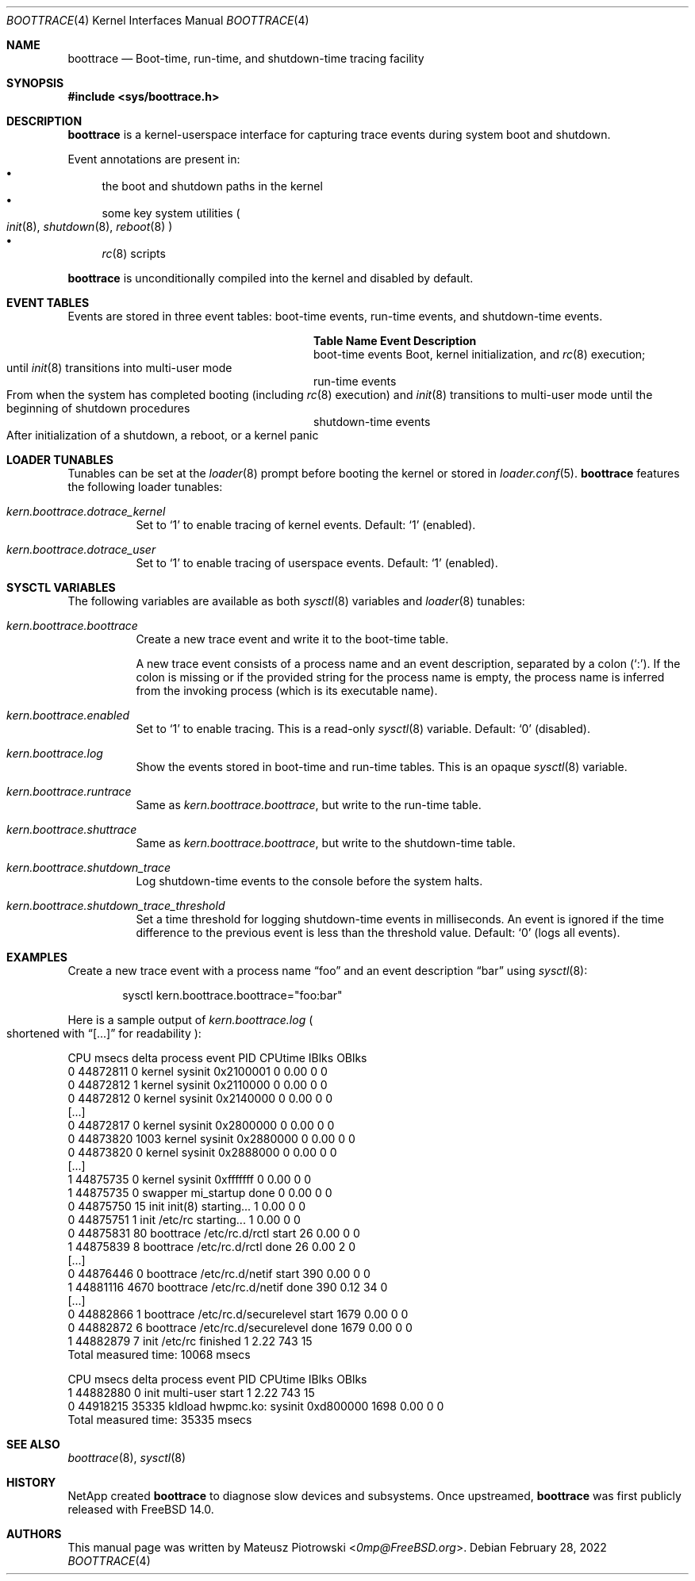 .\" SPDX-License-Identifier: BSD-2-Clause-FreeBSD
.\"
.\" Copyright (c) 2022 NetApp, Inc.
.\"
.\" Redistribution and use in source and binary forms, with or without
.\" modification, are permitted provided that the following conditions
.\" are met:
.\" 1. Redistributions of source code must retain the above copyright
.\"    notice, this list of conditions and the following disclaimer.
.\" 2. Redistributions in binary form must reproduce the above copyright
.\"    notice, this list of conditions and the following disclaimer in the
.\"    documentation and/or other materials provided with the distribution.
.\"
.\" THIS SOFTWARE IS PROVIDED BY THE AUTHOR AND CONTRIBUTORS ``AS IS'' AND
.\" ANY EXPRESS OR IMPLIED WARRANTIES, INCLUDING, BUT NOT LIMITED TO, THE
.\" IMPLIED WARRANTIES OF MERCHANTABILITY AND FITNESS FOR A PARTICULAR PURPOSE
.\" ARE DISCLAIMED.  IN NO EVENT SHALL THE AUTHOR OR CONTRIBUTORS BE LIABLE
.\" FOR ANY DIRECT, INDIRECT, INCIDENTAL, SPECIAL, EXEMPLARY, OR CONSEQUENTIAL
.\" DAMAGES (INCLUDING, BUT NOT LIMITED TO, PROCUREMENT OF SUBSTITUTE GOODS
.\" OR SERVICES; LOSS OF USE, DATA, OR PROFITS; OR BUSINESS INTERRUPTION)
.\" HOWEVER CAUSED AND ON ANY THEORY OF LIABILITY, WHETHER IN CONTRACT, STRICT
.\" LIABILITY, OR TORT (INCLUDING NEGLIGENCE OR OTHERWISE) ARISING IN ANY WAY
.\" OUT OF THE USE OF THIS SOFTWARE, EVEN IF ADVISED OF THE POSSIBILITY OF
.\" SUCH DAMAGE.
.\"
.Dd February 28, 2022
.Dt BOOTTRACE 4
.Os
.Sh NAME
.Nm boottrace
.Nd Boot-time, run-time, and shutdown-time tracing facility
.Sh SYNOPSIS
.In sys/boottrace.h
.Sh DESCRIPTION
.Nm
is a kernel-userspace interface for capturing trace events
during system boot and shutdown.
.Pp
Event annotations are present in:
.Bl -bullet -compact
.It
the boot and shutdown paths in the
kernel
.It
some key system utilities
.Po
.Xr init 8 ,
.Xr shutdown 8 ,
.Xr reboot 8
.Pc
.It
.Xr rc 8
scripts
.El
.Pp
.Nm
is unconditionally compiled into the kernel and
disabled by default.
.Sh EVENT TABLES
Events are stored in three event tables: boot-time events, run-time events,
and shutdown-time events.
.Bl -column "shutdown-time events" ""
.It Sy Table Name Ta Sy Event Description
.It boot-time events Ta Boot, kernel initialization, and
.Xr rc 8
execution;
.Xo
until
.Xr init 8
transitions into multi-user mode
.Xc
.It run-time events Ta Xo
From when the system has completed booting (including
.Xr rc 8
execution) and
.Xr init 8
transitions to multi-user mode
until the beginning of shutdown procedures
.Xc
.It shutdown-time events Ta Xo
After initialization of a shutdown, a reboot, or a kernel panic
.Xc
.El
.Sh LOADER TUNABLES
Tunables can be set at the
.Xr loader 8
prompt before booting the kernel or stored in
.Xr loader.conf 5 .
.Nm
features the following loader tunables:
.Bl -tag -width indent
.It Va kern.boottrace.dotrace_kernel
Set to
.Ql 1
to enable tracing of kernel events.
Default:
.Ql 1
.Pq enabled .
.It Va kern.boottrace.dotrace_user
Set to
.Ql 1
to enable tracing of userspace events.
Default:
.Ql 1
.Pq enabled .
.El
.Sh SYSCTL VARIABLES
The following variables are available as both
.Xr sysctl 8
variables and
.Xr loader 8
tunables:
.Bl -tag -width indent
.It Va kern.boottrace.boottrace
Create a new trace event and write it to the boot-time table.
.Pp
A new trace event consists of a process name and an event description,
separated by a colon
.Pq Ql \&: .
If the colon is missing or if the provided string for the process name is empty,
the process name is inferred from the invoking process
.Pq which is its executable name .
.It Va kern.boottrace.enabled
Set to
.Ql 1
to enable tracing.
This is a read-only
.Xr sysctl 8
variable.
Default:
.Ql 0
.Pq disabled .
.It Va kern.boottrace.log
Show the events stored in boot-time and run-time
tables.
This
is an opaque
.Xr sysctl 8
variable.
.It Va kern.boottrace.runtrace
Same as
.Va kern.boottrace.boottrace ,
but write to the run-time table.
.It Va kern.boottrace.shuttrace
Same as
.Va kern.boottrace.boottrace ,
but write to the shutdown-time table.
.It Va kern.boottrace.shutdown_trace
Log shutdown-time events to the console before the system halts.
.It Va kern.boottrace.shutdown_trace_threshold
Set a time threshold for logging shutdown-time events in milliseconds.
An event is ignored
if the time difference to the previous event is less than
the threshold value.
Default:
.Ql 0
.Pq logs all events .
.El
.Sh EXAMPLES
Create a new trace event with a process name
.Dq foo
and an event description
.Dq bar
using
.Xr sysctl 8 :
.Bd -literal -offset indent
sysctl kern.boottrace.boottrace="foo:bar"
.Ed
.Pp
Here is a sample output of
.Va kern.boottrace.log
.Po shortened with
.Dq [...]
for readability
.Pc :
.Bd -literal
CPU      msecs      delta process                  event                                      PID CPUtime IBlks OBlks
  0   44872811          0 kernel                   sysinit 0x2100001                            0    0.00     0     0
  0   44872812          1 kernel                   sysinit 0x2110000                            0    0.00     0     0
  0   44872812          0 kernel                   sysinit 0x2140000                            0    0.00     0     0
[...]
  0   44872817          0 kernel                   sysinit 0x2800000                            0    0.00     0     0
  0   44873820       1003 kernel                   sysinit 0x2880000                            0    0.00     0     0
  0   44873820          0 kernel                   sysinit 0x2888000                            0    0.00     0     0
[...]
  1   44875735          0 kernel                   sysinit 0xfffffff                            0    0.00     0     0
  1   44875735          0 swapper                  mi_startup done                              0    0.00     0     0
  0   44875750         15 init                     init(8) starting...                          1    0.00     0     0
  0   44875751          1 init                     /etc/rc starting...                          1    0.00     0     0
  0   44875831         80 boottrace                /etc/rc.d/rctl start                        26    0.00     0     0
  1   44875839          8 boottrace                /etc/rc.d/rctl done                         26    0.00     2     0
[...]
  0   44876446          0 boottrace                /etc/rc.d/netif start                      390    0.00     0     0
  1   44881116       4670 boottrace                /etc/rc.d/netif done                       390    0.12    34     0
[...]
  0   44882866          1 boottrace                /etc/rc.d/securelevel start               1679    0.00     0     0
  0   44882872          6 boottrace                /etc/rc.d/securelevel done                1679    0.00     0     0
  1   44882879          7 init                     /etc/rc finished                             1    2.22   743    15
Total measured time: 10068 msecs


CPU      msecs      delta process                  event                                      PID CPUtime IBlks OBlks
  1   44882880          0 init                     multi-user start                             1    2.22   743    15
  0   44918215      35335 kldload                  hwpmc.ko: sysinit 0xd800000               1698    0.00     0     0
Total measured time: 35335 msecs
.Ed
.Sh SEE ALSO
.Xr boottrace 8 ,
.Xr sysctl 8
.Sh HISTORY
NetApp created
.Nm
to diagnose slow devices and subsystems.
Once upstreamed,
.Nm
was first publicly released with
.Fx 14.0 .
.Sh AUTHORS
This manual page was written by
.An Mateusz Piotrowski Aq Mt 0mp@FreeBSD.org .
